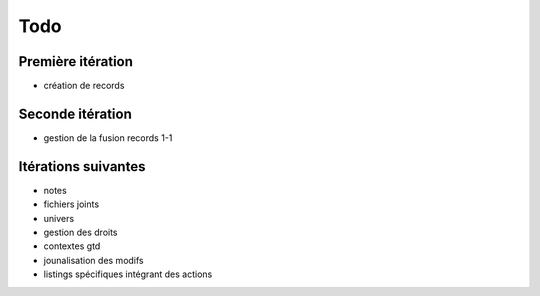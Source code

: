 Todo
####

Première itération
==================

* création de records

Seconde itération
=================

* gestion de la fusion records 1-1

Itérations suivantes
====================

* notes
* fichiers joints
* univers
* gestion des droits
* contextes gtd
* jounalisation des modifs
* listings spécifiques intégrant des actions